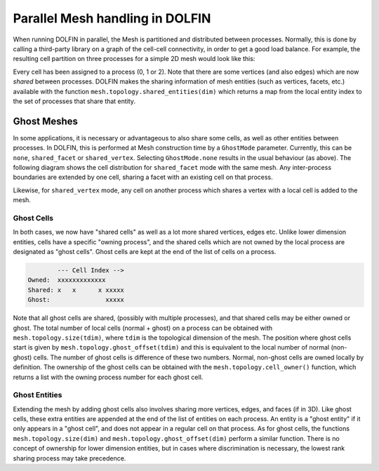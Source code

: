 
Parallel Mesh handling in DOLFIN
================================

When running DOLFIN in parallel, the Mesh is partitioned and distributed between
processes. Normally, this is done by calling a third-party library on a graph of
the cell-cell connectivity, in order to get a good load balance.
For example, the resulting cell partition on three processes for a simple 2D mesh
would look like this:

.. image:: partition.svg

Every cell has been assigned to a process (0, 1 or 2). Note that there are some
vertices (and also edges) which are now *shared* between processes.
DOLFIN makes the sharing information of mesh entities (such as vertices, facets, etc.)
available with the function ``mesh.topology.shared_entities(dim)``
which returns a map from the local entity index to the set of processes that share that entity.

Ghost Meshes
------------

In some applications, it is necessary or advantageous to also share
some cells, as well as other entities between processes. In DOLFIN,
this is performed at Mesh construction time by a ``GhostMode``
parameter. Currently, this can be ``none``, ``shared_facet`` or
``shared_vertex``. Selecting ``GhostMode.none`` results in the usual
behaviour (as above). The following diagram shows the cell distribution for
``shared_facet`` mode with the same mesh. Any inter-process boundaries are
extended by one cell, sharing a facet with an existing cell on that
process.

.. image:: facet.svg

Likewise, for ``shared_vertex`` mode, any cell on another process which
shares a vertex with a local cell is added to the mesh.

.. image:: vertex.svg

Ghost Cells
^^^^^^^^^^^

In both cases, we now have "shared cells" as well as a lot more shared
vertices, edges etc. Unlike lower dimension entities, cells have a
specific "owning process", and the shared cells which are not owned
by the local process are designated as "ghost cells". Ghost cells are
kept at the end of the list of cells on a process.

.. code-block::

            --- Cell Index -->
    Owned:  xxxxxxxxxxxxx
    Shared: x   x      x xxxxx
    Ghost:               xxxxx

Note that all ghost cells are shared, (possibly with multiple
processes), and that shared cells may be either owned or ghost.
The total number of local cells (normal + ghost) on a process can be
obtained with ``mesh.topology.size(tdim)``, where ``tdim`` is the
topological dimension of the mesh. The position where ghost cells start is given
by ``mesh.topology.ghost_offset(tdim)`` and this is equivalent to the
local number of normal (non-ghost) cells. The number of ghost cells is
difference of these two numbers. Normal, non-ghost cells are owned
locally by definition. The ownership of the ghost cells can be
obtained with the ``mesh.topology.cell_owner()`` function, which
returns a list with the owning process number for each ghost cell.

Ghost Entities
^^^^^^^^^^^^^^
Extending the mesh by adding ghost cells also involves sharing more
vertices, edges, and faces (if in 3D). Like ghost cells, these extra
entities are appended at the end of the list of entities on each
process. An entity is a "ghost entity" if it only appears in a "ghost
cell", and does not appear in a regular cell on that process.
As for ghost cells, the functions ``mesh.topology.size(dim)`` and
``mesh.topology.ghost_offset(dim)`` perform a similar function.
There is no concept of ownership for lower dimension entities, but in
cases where discrimination is necessary, the lowest rank sharing
process may take precedence.
